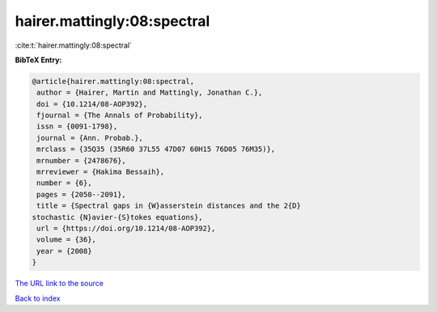 hairer.mattingly:08:spectral
============================

:cite:t:`hairer.mattingly:08:spectral`

**BibTeX Entry:**

.. code-block:: bibtex

   @article{hairer.mattingly:08:spectral,
    author = {Hairer, Martin and Mattingly, Jonathan C.},
    doi = {10.1214/08-AOP392},
    fjournal = {The Annals of Probability},
    issn = {0091-1798},
    journal = {Ann. Probab.},
    mrclass = {35Q35 (35R60 37L55 47D07 60H15 76D05 76M35)},
    mrnumber = {2478676},
    mrreviewer = {Hakima Bessaih},
    number = {6},
    pages = {2050--2091},
    title = {Spectral gaps in {W}asserstein distances and the 2{D}
   stochastic {N}avier-{S}tokes equations},
    url = {https://doi.org/10.1214/08-AOP392},
    volume = {36},
    year = {2008}
   }
`The URL link to the source <ttps://doi.org/10.1214/08-AOP392}>`_


`Back to index <../By-Cite-Keys.html>`_
